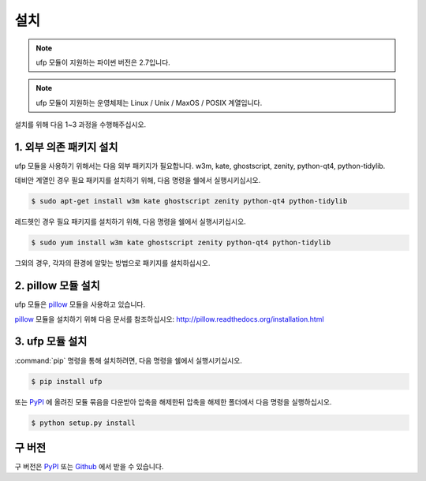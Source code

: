 ﻿설치
============

.. note:: ufp 모듈이 지원하는 파이썬 버전은 2.7입니다.

.. note:: ufp 모듈이 지원하는 운영체제는 Linux / Unix / MaxOS / POSIX 계열입니다.

설치를 위해 다음 1~3 과정을 수행해주십시오.

1. 외부 의존 패키지 설치
-------------------

ufp 모듈을 사용하기 위해서는 다음 외부 패키지가 필요합니다. w3m, kate, ghostscript, zenity, python-qt4, python-tidylib.

데비안 계열인 경우 필요 패키지를 설치하기 위해, 다음 명령을 쉘에서 실행시키십시오.

.. code-block:: sh

	$ sudo apt-get install w3m kate ghostscript zenity python-qt4 python-tidylib

레드헷인 경우 필요 패키지를 설치하기 위해, 다음 명령을 쉘에서 실행시키십시오.

.. code-block:: sh

	$ sudo yum install w3m kate ghostscript zenity python-qt4 python-tidylib
	
그외의 경우, 각자의 환경에 알맞는 방법으로 패키지를 설치하십시오.

2. pillow 모듈 설치
------------------

ufp 모듈은 `pillow`_ 모듈을 사용하고 있습니다.

`pillow`_ 모듈을 설치하기 위해 다음 문서를 참조하십시오: http://pillow.readthedocs.org/installation.html

.. _pillow: http://python-pillow.github.io/

3. ufp 모듈 설치
-----------------

:command:`pip` 명령을 통해 설치하려면, 다음 명령을 쉘에서 실행시키십시오.

.. code-block:: sh

    $ pip install ufp

또는 `PyPI <https://pypi.python.org/pypi/ufp>`_ 에 올려진 모듈 묶음을 다운받아 압축을 해제한뒤 압축을 해제한 폴더에서 다음 명령을 실행하십시오.

.. code-block:: sh

    $ python setup.py install

구 버전
------------

구 버전은 `PyPI`_ 또는 `Github`_ 에서 받을 수 있습니다.

.. _PyPi: https://pypi.python.org/pypi/ufp
.. _Github: https://github.com/Thestars3/pyufp
